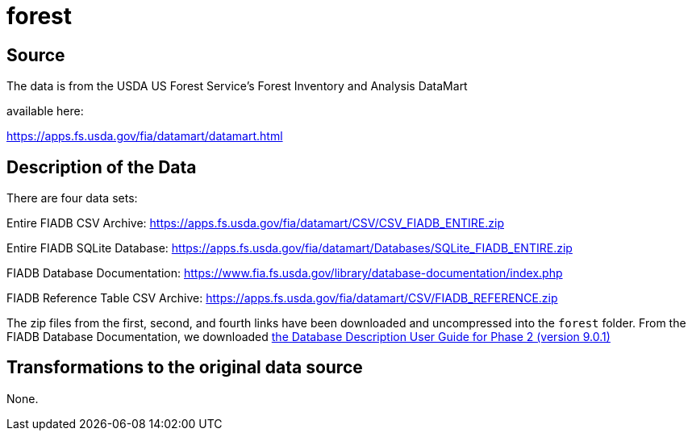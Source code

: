 = forest

== Source

The data is from the USDA US Forest Service's Forest Inventory and Analysis DataMart

available here:

https://apps.fs.usda.gov/fia/datamart/datamart.html

== Description of the Data

There are four data sets:

Entire FIADB CSV Archive: https://apps.fs.usda.gov/fia/datamart/CSV/CSV_FIADB_ENTIRE.zip

Entire FIADB SQLite Database: https://apps.fs.usda.gov/fia/datamart/Databases/SQLite_FIADB_ENTIRE.zip

FIADB Database Documentation: https://www.fia.fs.usda.gov/library/database-documentation/index.php

FIADB Reference Table CSV Archive: https://apps.fs.usda.gov/fia/datamart/CSV/FIADB_REFERENCE.zip

The zip files from the first, second, and fourth links have been downloaded and uncompressed into the `forest` folder.  From the FIADB Database Documentation, we downloaded https://www.fia.fs.usda.gov/library/database-documentation/current/ver90/FIADB%20User%20Guide%20P2_9-0-1_final.pdf[the Database Description User Guide for Phase 2 (version 9.0.1)]

== Transformations to the original data source

None.

